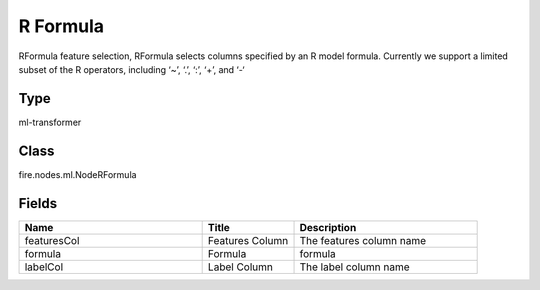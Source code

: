 R Formula
=========== 

RFormula feature selection, RFormula selects columns specified by an R model formula. Currently we support a limited subset of the R operators, including ‘~’, ‘.’, ‘:’, ‘+’, and ‘-‘

Type
--------- 

ml-transformer

Class
--------- 

fire.nodes.ml.NodeRFormula

Fields
--------- 

.. list-table::
      :widths: 10 5 10
      :header-rows: 1

      * - Name
        - Title
        - Description
      * - featuresCol
        - Features Column 
        - The features column name
      * - formula
        - Formula
        - formula
      * - labelCol
        - Label Column
        - The label column name




